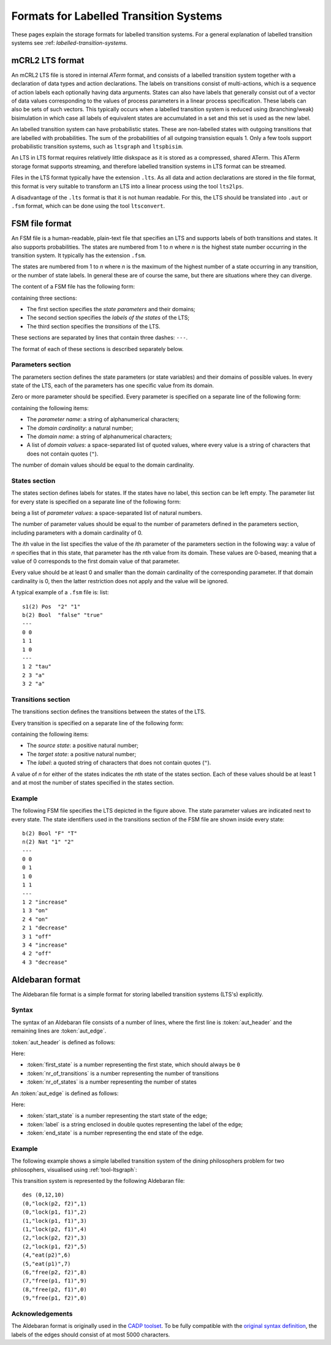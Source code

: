 .. _language-lts:

Formats for Labelled Transition Systems
=======================================

.. _language-mcrl2-lts:

These pages explain the storage formats for labelled transition systems. 
For a general explanation of labelled transition systems see 
:ref: `labelled-transition-systems`.

mCRL2 LTS format
----------------

An mCRL2 LTS file is stored in internal *ATerm* format, and consists of 
a labelled transition system together with a declaration of data types
and action declarations. The labels on transitions consist of multi-actions, 
which is a sequence of action labels each optionally having 
data arguments. States can also have labels that generally consist
out of a vector of data values corresponding to the values of process 
parameters in a linear process specification. These labels can also be sets
of such vectors. This typically occurs when a labelled transition system
is reduced using (branching/weak) bisimulation in which case all labels
of equivalent states are accumulated in a set and this set is used as the
new label. 

An labelled transition system can have probabilistic states. These are 
non-labelled states with outgoing transitions that are labelled with probabilities.
The sum of the probabilities of all outgoing transistion equals 1. Only a few tools
support probabilistic transition systems, such as ``ltsgraph`` and ``ltspbisim``. 

An LTS in LTS format requires relatively little diskspace as it is stored as a compressed, shared ATerm.
This ATerm storage format supports streaming, and therefore
labelled transition systems in LTS format can be streamed. 

Files in the LTS format typically have the extension ``.lts``. 
As all data and action declarations are stored in the file format, 
this format is very suitable to transform an LTS into a linear process
using the tool ``lts2lps``. 

A disadvantage of the ``.lts`` format is that it is not human readable.
For this, the LTS should be translated into ``.aut`` or ``.fsm`` format, 
which can be done using the tool ``ltsconvert``.

FSM file format
---------------

An FSM file is a human-readable, plain-text file that specifies an LTS and
supports labels of both transitions and states. It also supports probabilities.
The states are numbered from 1 to *n* where *n* is the highest state number
occurring in the transition system. It typically has the extension ``.fsm``.

The states are numbered from 1 to *n* where *n* is the maximum of the highest number of
a state occurring in any transition, or the number of state labels. 
In general these are of course the same, but there are situations where they 
can diverge. 

The content of a FSM file has the following form:

.. productionlist::
   FSM : `PARAMETERS` '\n' '---' '\n' `STATES` '\n' '---' '\n' `TRANSITIONS`

containing three sections:

* The first section specifies the *state parameters* and their domains;
* The second section specifies the *labels of the states* of the LTS;
* The third section specifies the *transitions* of the LTS.

These sections are separated by lines that contain three dashes: ``---``.

The format of each of these sections is described separately below.

Parameters section
^^^^^^^^^^^^^^^^^^

The parameters section defines the state parameters (or state variables) and
their domains of possible values. In every state of the LTS, each of the
parameters has one specific value from its domain.

Zero or more parameter should be specified. Every parameter is specified on a
separate line of the following form:

.. productionlist::
   PARAMETER: `PARAMETER_NAME` '(' `DOMAIN_CARDINALITY` ')' `DOMAIN_NAME` ('"' `DOMAIN_VALUE` '"')*

containing the following items:

* The *parameter name*: a string of alphanumerical characters;
* The *domain cardinality*: a natural number;
* The *domain name*: a string of alphanumerical characters;
* A list of *domain values*: a space-separated list of quoted values, where
  every value is a string of characters that does not contain quotes (``"``).

The number of domain values should be equal to the domain cardinality. 

States section
^^^^^^^^^^^^^^

The states section defines labels for states. If the states have no label,
this section can be left empty. 
The parameter list for every state is specified on a separate line
of the following form:

.. productionlist::
   STATE : (`PARAMETER_VALUE`)*

being a list of *parameter values*: a space-separated list of natural numbers.

The number of parameter values should be equal to the number of parameters
defined in the parameters section, including parameters with a domain
cardinality of 0. 

The *i*\ th value in the list specifies the value of the *i*\ th parameter of the
parameters section in the following way: a value of *n* specifies that in this
state, that parameter has the *n*\ th value from its domain. These values are
0-based, meaning that a value of 0 corresponds to the first domain value of that
parameter.

Every value should be at least 0 and smaller than the domain cardinality of the
corresponding parameter. If that domain cardinality is 0, then the latter
restriction does not apply and the value will be ignored.

A typical example of a ``.fsm`` file is:
list:: 

  s1(2) Pos  "2" "1"
  b(2) Bool  "false" "true"
  ---
  0 0
  1 1
  1 0
  ---
  1 2 "tau"
  2 3 "a"
  3 2 "a"


Transitions section
^^^^^^^^^^^^^^^^^^^

The transitions section defines the transitions between the states of the LTS.

Every transition is specified on a separate line of the following form:

.. productionlist::
   TRANSITION : SOURCE_STATE TARGET_STATE '"'LABEL'"'

containing the following items:

* The *source state*: a positive natural number;
* The *target state*: a positive natural number;
* The *label*: a quoted string of characters that does not contain quotes
  (``"``).

A value of *n* for either of the states indicates the *n*\ th state of the states
section. Each of these values should be at least 1 and at most the number of
states specified in the states section.

Example
^^^^^^^

.. image:: /_static/language_reference/FSM_file_example.*
   :align: center

The following FSM file specifies the LTS depicted in the figure above. The state
parameter values are indicated next to every state. The state identifiers used
in the transitions section of the FSM file are shown inside every state::

   b(2) Bool "F" "T"
   n(2) Nat "1" "2"
   ---
   0 0
   0 1
   1 0
   1 1
   ---
   1 2 "increase"
   1 3 "on"
   2 4 "on"
   2 1 "decrease"
   3 1 "off"
   3 4 "increase"
   4 2 "off"
   4 3 "decrease"

.. _language-aut-lts:

Aldebaran format
----------------

The Aldebaran file format is a simple format for storing labelled transition
systems (LTS's) explicitly.

Syntax
^^^^^^

The syntax of an Aldebaran file consists of a number of lines, where the first
line is :token:`aut_header` and the remaining lines are :token:`aut_edge`.

:token:`aut_header` is defined as follows:

.. productionlist::
   aut_header : 'des (' `first_state` ',' `nr_of_transitions` ',' `nr_of_states` ')'
   first_state : `number`
   nr_of_transitions : `number`
   nr_of_states: `number`

Here:

* :token:`first_state` is a number representing the first state, which should always be ``0``
* :token:`nr_of_transitions` is a number representing the number of transitions
* :token:`nr_of_states` is a number representing the number of states

An :token:`aut_edge` is defined as follows:

.. productionlist::
   aut_edge : '(' `start_state` ',' `label` ',' `end_state` ')'
   start_state: `number`
   label: '"' `string` '"'
   end_state: `number`

Here:

* :token:`start_state` is a number representing the start state of the edge;
* :token:`label` is a string enclosed in double quotes representing the label of the edge;
* :token:`end_state` is a number representing the end state of the edge.

Example
^^^^^^^^

The following example shows a simple labelled transition system of the dining
philosophers problem for two philosophers, visualised using
:ref:`tool-ltsgraph`:

.. image:: /_static/language_reference/Dining2_ns_seq.*
   :width: 600px
   :align: center

This transition system is represented by the following Aldebaran file::

   des (0,12,10)
   (0,"lock(p2, f2)",1)
   (0,"lock(p1, f1)",2)
   (1,"lock(p1, f1)",3)
   (1,"lock(p2, f1)",4)
   (2,"lock(p2, f2)",3)
   (2,"lock(p1, f2)",5)
   (4,"eat(p2)",6)
   (5,"eat(p1)",7)
   (6,"free(p2, f2)",8)
   (7,"free(p1, f1)",9)
   (8,"free(p2, f1)",0)
   (9,"free(p1, f2)",0)

Acknowledgements
^^^^^^^^^^^^^^^^

The Aldebaran format is originally used in the `CADP toolset
<http://www.inrialpes.fr/vasy/cadp/>`_. To be fully compatible with the
`original syntax definition
<http://www.inrialpes.fr/vasy/cadp/man/aldebaran.html#sect6>`_, the labels of
the edges should consist of at most 5000 characters.

